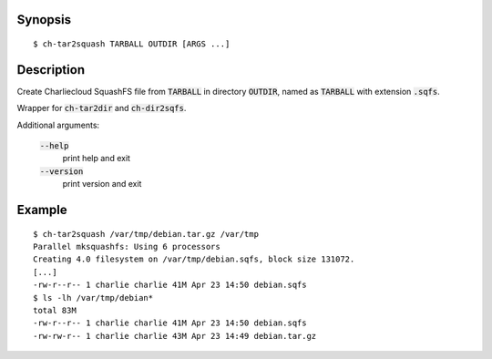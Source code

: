 Synopsis
========

::

  $ ch-tar2squash TARBALL OUTDIR [ARGS ...]

Description
===========

Create Charliecloud SquashFS file from :code:`TARBALL` in directory
:code:`OUTDIR`, named as :code:`TARBALL` with extension :code:`.sqfs`.

Wrapper for :code:`ch-tar2dir` and :code:`ch-dir2sqfs`.

Additional arguments:

  :code:`--help`
    print help and exit

  :code:`--version`
    print version and exit

Example
=======

::

  $ ch-tar2squash /var/tmp/debian.tar.gz /var/tmp
  Parallel mksquashfs: Using 6 processors
  Creating 4.0 filesystem on /var/tmp/debian.sqfs, block size 131072.
  [...]
  -rw-r--r-- 1 charlie charlie 41M Apr 23 14:50 debian.sqfs
  $ ls -lh /var/tmp/debian*
  total 83M
  -rw-r--r-- 1 charlie charlie 41M Apr 23 14:50 debian.sqfs
  -rw-rw-r-- 1 charlie charlie 43M Apr 23 14:49 debian.tar.gz
